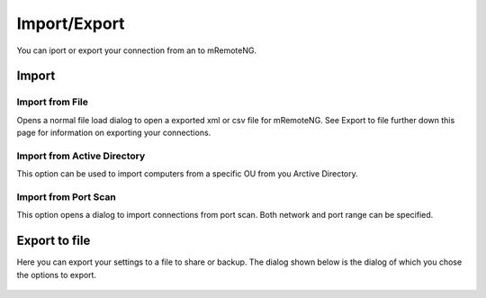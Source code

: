 *************
Import/Export
*************

You can iport or export your connection from an to mRemoteNG.

Import
======

Import from File
----------------
Opens a normal file load dialog to open a exported xml or csv file for mRemoteNG. See Export to file further down this page for information on exporting your connections.

Import from Active Directory
----------------------------
This option can be used to import computers from a specific OU from you Arctive Directory.

Import from Port Scan
---------------------
This option opens a dialog to import connections from port scan. Both network and port range can be specified.

Export to file
==============
Here you can export your settings to a file to share or backup. The dialog shown below is the dialog of which you chose the options to export.

.. figure:: /images/import_export_dialog.png
